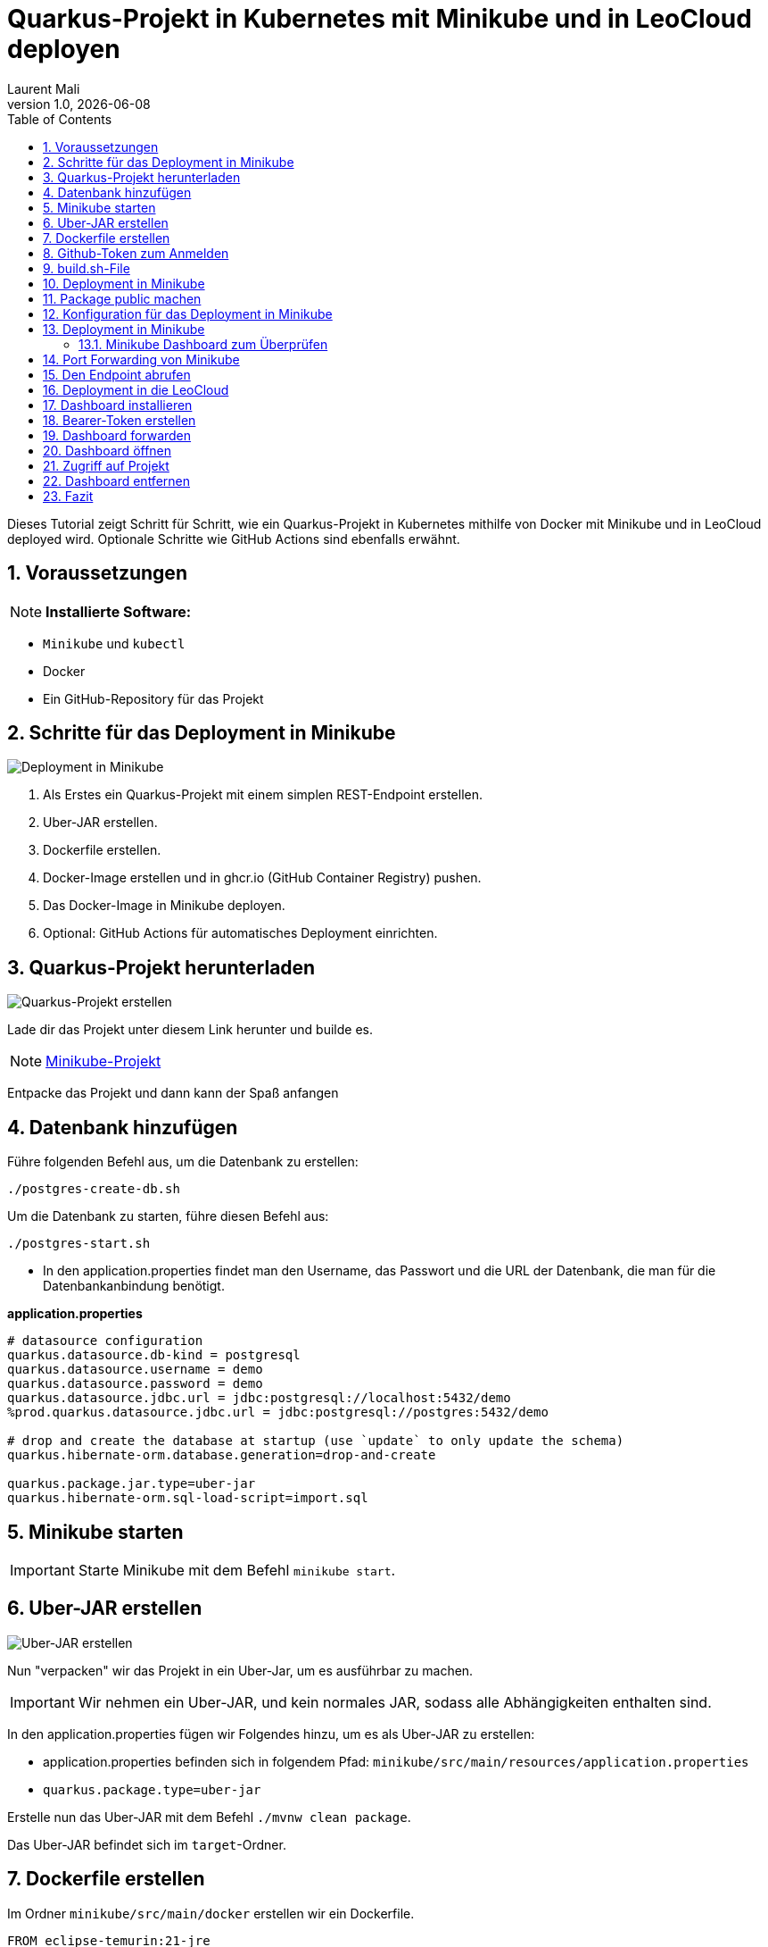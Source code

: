 = Quarkus-Projekt in Kubernetes mit Minikube und in LeoCloud deployen
Laurent Mali
1.0, {docdate}
:icons: font
:sectnums:    // Nummerierung der Überschriften
:toc: left
:source-highlighter: rouge
:docinfo: shared

Dieses Tutorial zeigt Schritt für Schritt, wie ein Quarkus-Projekt in Kubernetes mithilfe von Docker mit Minikube und in LeoCloud deployed wird.
Optionale Schritte wie GitHub Actions sind ebenfalls erwähnt.

== Voraussetzungen
NOTE: *Installierte Software:*

- `Minikube` und `kubectl`
- Docker
- Ein GitHub-Repository für das Projekt

== Schritte für das Deployment in Minikube

image::images/deployment.drawio.png[Deployment in Minikube]

1. Als Erstes ein Quarkus-Projekt mit einem simplen REST-Endpoint erstellen.
2. Uber-JAR erstellen.
3. Dockerfile erstellen.
4. Docker-Image erstellen und in ghcr.io (GitHub Container Registry) pushen.
5. Das Docker-Image in Minikube deployen.
6. Optional: GitHub Actions für automatisches Deployment einrichten.

== Quarkus-Projekt herunterladen

image::images/step1_deployment.drawio.png[Quarkus-Projekt erstellen]

Lade dir das Projekt unter diesem Link herunter und builde es.

NOTE: link:/home/laurent/Dokumente/Referat/01-referate-LaurentMali/minikube-pvc.zip[Minikube-Projekt]

Entpacke das Projekt und dann kann der Spaß anfangen

== Datenbank hinzufügen

Führe folgenden Befehl aus, um die Datenbank zu erstellen:

[source, shell]
----
./postgres-create-db.sh
----

Um die Datenbank zu starten, führe diesen Befehl aus:

[source, shell]
----
./postgres-start.sh
----

* In den application.properties findet man den Username, das Passwort und die URL der Datenbank, die man für die
Datenbankanbindung benötigt.

*application.properties*
[source, shell]
----
# datasource configuration
quarkus.datasource.db-kind = postgresql
quarkus.datasource.username = demo
quarkus.datasource.password = demo
quarkus.datasource.jdbc.url = jdbc:postgresql://localhost:5432/demo
%prod.quarkus.datasource.jdbc.url = jdbc:postgresql://postgres:5432/demo

# drop and create the database at startup (use `update` to only update the schema)
quarkus.hibernate-orm.database.generation=drop-and-create

quarkus.package.jar.type=uber-jar
quarkus.hibernate-orm.sql-load-script=import.sql
----

== Minikube starten

IMPORTANT: Starte Minikube mit dem Befehl `minikube start`.

== Uber-JAR erstellen

image::images/step3_deployment.drawio.png[Uber-JAR erstellen]

Nun "verpacken" wir das Projekt in ein Uber-Jar, um es ausführbar zu machen.

IMPORTANT: Wir nehmen ein Uber-JAR, und kein normales JAR, sodass alle Abhängigkeiten enthalten sind.

In den application.properties fügen wir Folgendes hinzu, um es als Uber-JAR zu erstellen:

* application.properties befinden sich in folgendem Pfad: `minikube/src/main/resources/application.properties`

* `quarkus.package.type=uber-jar`

Erstelle nun das Uber-JAR mit dem Befehl `./mvnw clean package`.

Das Uber-JAR befindet sich im `target`-Ordner.

== Dockerfile erstellen

Im Ordner `minikube/src/main/docker` erstellen wir ein Dockerfile.

[source, shell]
----
FROM eclipse-temurin:21-jre

RUN mkdir -p /opt/application
COPY *-runner.jar /opt/application/backend.jar
WORKDIR /opt/application
CMD [ "java", "-jar", "backend.jar" ]
----

Nun kopieren wir die Dockerfile-Vorlage ins `target`-Verzeichnis.

[source, shell]
----
cp src/main/docker/Dockerfile target/
----

Das target-Verzeichnis sollte nach all diesen Schritten wie folgt aussehen:

image::images/target.png[Target-Verzeichnis]

== Github-Token zum Anmelden

Bevor wir das Docker-Image in die GitHub Container Registry pushen können, benötigen wir einen GitHub-Token für die Anmeldung.

IMPORTANT: Den Token aufbewahren, da dieser dann nicht mehr sichtbar ist.

Diesen kann man unter dem Pfad `Settings -> Developer settings -> Personal access tokens -> Generate new Token` erstellen.

image::images/docker-build-command-2.png[GitHub Container Registry]

== build.sh-File

image::images/step4_deployment.drawio.png[Docker-Image]

* Wir erstellen dieses File um nicht alles einzeln ins Terminal eingeben zu müssen.

[source, shell]
----
mvn -B package
cp src/main/docker/Dockerfile target/
docker login ghcr.io -u $GITHUB_ACTOR -p $GITHUB_TOKEN
docker build --tag ghcr.io/$GITHUB_REPOSITORY/backend:latest ./target
docker push ghcr.io/$GITHUB_REPOSITORY/backend:latest
----

== Deployment in Minikube

image::images/step6_deployment.drawio.png[Deployment in Minikube]

* Ganz oben im root-Verzeichnis befindet sich der Ordner `.github/workflows`.
* Dort erstellen wir das `build.yaml`-File für die Github Actions.

[source, yaml]
----
name: Build and Deploy Dockerfiles
run-name: ${{ github.actor }} is building Docker images 🚀
on: [ push ]
jobs:
  build-images:
    permissions: write-all
    runs-on: ubuntu-22.04
    steps:
      - name: Check out repository code
        uses: actions/checkout@v4

      - name: Login to GitHub Container Registry
        uses: docker/login-action@v3
        with:
          registry: ghcr.io
          username: ${{ github.actor }}
          password: ${{ secrets.GITHUB_TOKEN }}

      - run: |
          pwd
          ls -lah
        working-directory: ./k8s

      - uses: actions/setup-java@v4
        with:
          distribution: 'temurin'
          java-version: '21'
          cache: 'maven'

      - name: Set up Docker Buildx
        uses: docker/setup-buildx-action@v3

      - name: Build with Maven
        run: ./build.sh
----

* Commiten, pushen und nun können wir in Github im Tab *Actions* überprüfen, ob das Docker-Image gebaut wurde.

== Package public machen

Wir müssen das Package public machen, damit wir es in Minikube deployen können und uns viele Schritte vereinfachen können.

1. Wir klicken auf unseren User und gehen in den Tab *Packages*.
2. Dort sehen wir das erstellte Package und klicken darauf.
3. Rechts sehen wir *Package settings* und klicken darauf.
4. Dort sehen wir *Change package visibility* und klicken auf *Change visibility*.
5. Wir wählen *Public* und klicken auf *Change visibility*.

== Konfiguration für das Deployment in Minikube

* Die Konfigurationsdatei befindet sich in `minikube/k8s/appsrv.yaml`.

[source, yaml]
----
# Quarkus Application Server
apiVersion: apps/v1
kind: Deployment
metadata:
  name: appsrv

spec:
  replicas: 1
  selector:
    matchLabels:
      app: appsrv
  template:
    metadata:
      labels:
        app: appsrv
    spec:
      containers:
        - name: appsrv
          image: ghcr.io/laurentmali/backend:latest #<1>
          # remove this when stable. Currently we do not take care of version numbers
          imagePullPolicy: Always
          ports:
            - containerPort: 8080
          readinessProbe:
            tcpSocket:
              port: 8080
            initialDelaySeconds: 5
            periodSeconds: 10
          livenessProbe:
            httpGet:
              path: /q/health/live
              port: 8080
            timeoutSeconds: 5
            initialDelaySeconds: 60
            periodSeconds: 120
---
apiVersion: v1
kind: Service
metadata:
  name: appsrv

spec:
  ports:
    - port: 8080
      targetPort: 8080
      protocol: TCP
  selector:
    app: appsrv
---
apiVersion: networking.k8s.io/v1
kind: Ingress
metadata:
  name: appsrv-ingress
  annotations:
    nginx.ingress.kubernetes.io/enable-cors: "true"
    nginx.ingress.kubernetes.io/cors-allow-methods: "PUT, GET, POST, OPTIONS, DELETE"
    # if the exposed path doesn't match backend path
    # INGRESS.kubernetes.io/rewrite-target: /
spec:
  ingressClassName: nginx
  rules:
    - host: ifXXXXXX.cloud.htl-leonding.ac.at #<2>
      http:
        paths:
          - path: /
            pathType: Prefix
            backend:
              service:
                name: appsrv
                port:
                  number: 8080
----

<1> Der Image-Name muss angepasst werden.
<2> Ersetze `ifXXXXXX` durch deinen IF-Schulaccount.

== Deployment in Minikube

[source,shell]
----
kubectl apply -f k8s/postgres.yaml
kubectl apply -f k8s/appsrv.yaml
----

=== Minikube Dashboard zum Überprüfen

[source,shell]
----
minikube dashboard
----

image::images/running_pods_minikube.png[Pods in Minikube]

== Port Forwarding von Minikube

image::images/step7_deployment.drawio.png[Port Forwarding]

[source,shell]
----
kubectl port-forward appsrv-xxxxxx-xxxxx 8080:8080 #<1>
----

<1> Ersetze `appsrv-xxxxxx-xxxxx` durch den Namen des Pods.

IMPORTANT: Der Name des Pods kann mit dem Befehl `kubectl get pods` herausgefunden werden.

== Den Endpoint abrufen

[source,shell]
----
curl http://localhost:8080/api/vehicle
----

image::images/db_on_localhost.png[Ergebnis]

== Deployment in die LeoCloud

Wir haben nun das Projekt in Minikube zum Laufen gebracht und können es nun in die LeoCloud deployen.

WARNING: Der erste Schritt ist das Löschen der Config-Datei im .kube-Ordner, da diese nicht überschrieben werden kann.

image::images/Bildschirmfoto vom 2024-11-19 10-13-59.png[]

* Wende die Konfigurationsdatei `appsrv.yaml` an:

[source,shell]
----
kubectl apply -f appsrv.yaml
kubectl apply -f postgres.yaml
----

Nun müssen wir das neue Config-File erstellen und machen das mit dem Befehl `leocloud auth login`.

image::images/auth_login.png[Auth-Login]

Hier melden wir uns mit dem IF-Schulaccount an.

== Dashboard installieren

Installiere das Kubernetes Dashboard mit dem Befehl `leocloud get template dashboard | kubectl apply -f -`.

Wenn alles erfolgreich war, sollte folgende Meldung erscheinen:

image::images/anmeldung_erfolgreich.png[Anmeldung erfolgreich]

== Bearer-Token erstellen

Erstelle ein Bearer-Token mit dem Befehl `kubectl create token ifXXXXXX`, um Zugriff auf das Dashboard zu erhalten.

IMPORTANT: Speichere den generierten Token sicher, da es zur Authentifizierung später benötigt wird.

== Dashboard forwarden

Richte Port-Forwarding für das Dashboard ein:

[source,shell]
----
kubectl port-forward svc/dashboard 8000:8000
----

== Dashboard öffnen

Öffne das Dashboard im Browser mit der URL:

[source,shell]
----
http://localhost:8000/#/workloads?namespace=student-ifXXXXXX #<1>
----

<1> Ersetze `student-ifXXXXXX` durch deinen IF-Schulaccount.

WARNING: Meistens muss man den Link zweimal öffnen!

== Zugriff auf Projekt

Der Zugriff auf das Projekt erfolgt über folgende URL:

`ifXXXXXX.cloud.htl-leonding.ac.at`

IMPORTANT: Ersetze `ifXXXXXX` durch deinen IF-Schulaccount.

Nun können andere Personen über diesen Link auf das Projekt "zugreifen".

Ein Beispiel wie man auf den Endpoint gelangt sieht man im unteren Bild:

image::images/Cloud_URL.png[Cloud-URL]

== Dashboard entfernen

Entferne das Dashboard mit dem Befehl `leocloud delete template dashboard | kubectl delete -f -`.

== Fazit

Das Kubernetes Dashboard bietet eine einfache Möglichkeit, Ressourcen und Workloads in deinem Namespace zu überwachen und zu verwalten.


